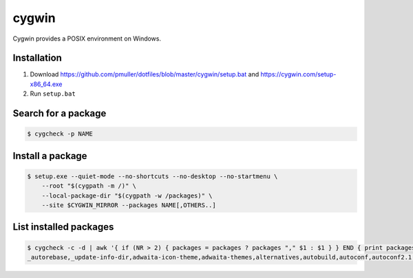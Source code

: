 cygwin
======

Cygwin provides a POSIX environment on Windows.

Installation
------------

#. Download https://github.com/pmuller/dotfiles/blob/master/cygwin/setup.bat
   and https://cygwin.com/setup-x86_64.exe
#. Run ``setup.bat``


Search for a package
--------------------

.. code-block:: console

    $ cygcheck -p NAME


Install a package
-----------------

.. code-block:: console

    $ setup.exe --quiet-mode --no-shortcuts --no-desktop --no-startmenu \
        --root "$(cygpath -m /)" \
        --local-package-dir "$(cygpath -w /packages)" \
        --site $CYGWIN_MIRROR --packages NAME[,OTHERS..]


List installed packages
-----------------------

.. code-block:: console

    $ cygcheck -c -d | awk '{ if (NR > 2) { packages = packages ? packages "," $1 : $1 } } END { print packages }'
    _autorebase,_update-info-dir,adwaita-icon-theme,adwaita-themes,alternatives,autobuild,autoconf,autoconf2.1,autoconf2.5,autogen,automake,automake1.10,automake1.11,automake1.12,automake1.13,automake1.14,automake1.15,automake1.4,automake1.5,automake1.6,automake1.7,automake1.8,automake1.9,base-cygwin,base-files,bash,bash-completion,binutils,bzip2,ca-certificates,cfv,coreutils,crypt,csih,curl,cygrunsrv,cygutils,cygwin,cygwin-devel,dash,dbus,dbus-x11,ddd,desktop-file-utils,diffutils,dos2unix,doxygen,dri-drivers,editrights,file,findutils,font-adobe-dpi100,font-adobe-dpi75,font-alias,font-bh-lucidatypewriter-dpi75,font-misc-misc,gamin,gawk,gdb,gdk-pixbuf2.0-svg,getent,git,git-completion,git-gui,git-review,gitk,gnome-menus,gnupg,googlecl,grep,groff,gsettings-desktop-schemas,gtk-update-icon-cache,gtk2.0-engines-pixmap,gvim,gzip,hicolor-icon-theme,hostname,indent,inetutils,inetutils-server,info,ipc-utils,ipcalc,irssi,less,lftp,libargp,libatk1.0_0,libattr1,libblkid1,libbz2_1,libcairo2,libcatgets1,libclang,libcom_err2,libcroco0.6_3,libcrypt0,libcurl4,libdatrie1,libdb5.3,libdbus1_3,libedit0,libEGL1,libevent2.0_5,libexpat1,libfam0,libffi6,libfontconfig1,libfontenc1,libfreetype6,libgcc1,libgdbm4,libgdk_pixbuf2.0_0,libGL1,libglapi0,libglib2.0_0,libgmp10,libgnome-menu3_0,libgnutls28,libgraphite2_3,libgssapi_krb5_2,libgtk2.0_0,libguile17,libharfbuzz0,libhogweed2,libICE6,libiconv,libiconv2,libidn11,libintl-devel,libintl8,libjasper1,libjbig2,libjpeg8,libk5crypto3,libkrb5_3,libkrb5support0,libllvm3.5,libltdl7,liblzma5,liblzo2_2,libmcpp0,libmetalink3,libmpfr4,libncursesw10,libnettle4,libopenldap2_4_2,libopenssl100,libopts-devel,libopts25,libp11-kit0,libpango1.0_0,libpcre1,libpipeline1,libpixman1_0,libpng16,libpopt0,libreadline7,librsvg2_2,libsasl2_3,libsigsegv2,libSM6,libsmartcols1,libsqlite3_0,libssh2_1,libssp0,libstdc++6,libtasn1_6,libthai0,libtiff6,libusb0,libuuid-devel,libuuid1,libwrap0,libX11-xcb1,libX11_6,libXau6,libXaw7,libxcb-glx0,libxcb-icccm4,libxcb-image0,libxcb-render0,libxcb-shm0,libxcb-util1,libxcb1,libXcomposite1,libXcursor1,libXdamage1,libXdmcp6,libXext6,libXfixes3,libXfont1,libXft2,libXi6,libXinerama1,libxkbfile1,libXm4,libxml2,libXmu6,libXmuu1,libXpm4,libXrandr2,libXrender1,libXss1,libXt6,links,login,lrzip,luit,lynx,lzip,m4,make,man-db,mcpp,mintty,nc,net-snmp,net-snmp-agent-libs,net-snmp-devel,net-snmp-gui,net-snmp-libs,net-snmp-python,net-snmp-utils,openssh,openssl,p11-kit,p11-kit-trust,patch,pax,perl,perl-Carp,perl-Encode-Locale,perl-Error,perl-File-Listing,perl-HTML-Parser,perl-HTML-Tagset,perl-HTTP-Cookies,perl-HTTP-Daemon,perl-HTTP-Date,perl-HTTP-Message,perl-HTTP-Negotiate,perl-IO-HTML,perl-libwww-perl,perl-LWP-MediaTypes,perl-Net-HTTP,perl-net-snmp,perl-Pod-Simple,perl-Socket,perl-Stow,perl-URI,perl-WWW-RobotRules,perl_autorebase,perl_base,ping,popt,procps,psmisc,pwgen,python,python-chardet,python-gdata,python-requests,python-setuptools,python-simplejson,python-six,python-urllib3,python3,python3-setuptools,rebase,rgb,rsync,run,screen,sed,setxkbmap,shared-mime-info,shutdown,socat,stow,stunnel,tar,tcl,tcl-tk,tcsh,terminfo,texinfo,tftp,tftp-server,time,tmux,tree,ttcp,tzcode,unace,unzip,util-linux,vim,vim-common,vim-minimal,wget,which,whois,xauth,xbitmaps,xcursor-themes,xdg-user-dirs,xf86-video-dummy,xf86-video-nested,xhost,xinit,xkbcomp,xkbutils,xkeyboard-config,xmodmap,xorg-scripts,xorg-server,xorg-server-common,xorg-x11-fonts-dpi100,xorg-x11-fonts-dpi75,xorg-x11-fonts-ethiopic,xorg-x11-fonts-misc,xorg-x11-fonts-Type1,xrdb,xset,xterm,xwin-xdg-menu,xxd,xz,zip,zlib0,zsh
